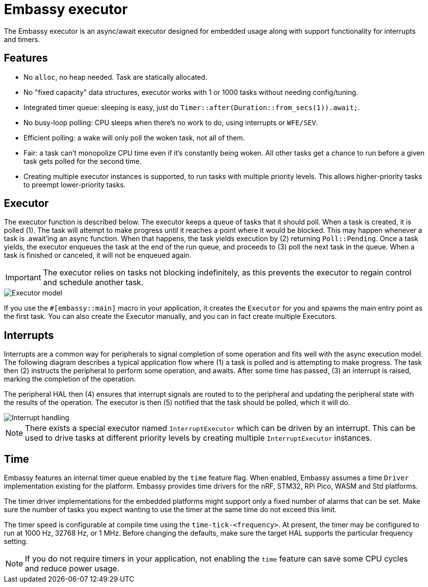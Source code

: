 = Embassy executor

The Embassy executor is an async/await executor designed for embedded usage along with support functionality for interrupts and timers.

== Features

* No `alloc`, no heap needed. Task are statically allocated.
* No "fixed capacity" data structures, executor works with 1 or 1000 tasks without needing config/tuning.
* Integrated timer queue: sleeping is easy, just do `Timer::after(Duration::from_secs(1)).await;`.
* No busy-loop polling: CPU sleeps when there's no work to do, using interrupts or `WFE/SEV`.
* Efficient polling: a wake will only poll the woken task, not all of them.
* Fair: a task can't monopolize CPU time even if it's constantly being woken. All other tasks get a chance to run before a given task gets polled for the second time.
* Creating multiple executor instances is supported, to run tasks with multiple priority levels. This allows higher-priority tasks to preempt lower-priority tasks.

== Executor

The executor function is described below. The executor keeps a queue of tasks that it should poll. When a task is created, it is polled (1). The task will attempt to make progress until it reaches a point where it would be blocked. This may happen whenever a task is .await'ing an async function. When that happens, the task yields execution by (2) returning `Poll::Pending`. Once a task yields, the executor enqueues the task at the end of the run queue, and proceeds to (3) poll the next task in the queue. When a task is finished or canceled, it will not be enqueued again.

IMPORTANT: The executor relies on tasks not blocking indefinitely, as this prevents the executor to regain control and schedule another task.

image::embassy_executor.png[Executor model]

If you use the `#[embassy::main]` macro in your application, it creates the `Executor` for you and spawns the main entry point as the first task. You can also create the Executor manually, and you can in fact create multiple Executors.


== Interrupts

Interrupts are a common way for peripherals to signal completion of some operation and fits well with the async execution model. The following diagram describes a typical application flow where (1) a task is polled and is attempting to make progress. The task then (2) instructs the peripheral to perform some operation, and awaits. After some time has passed, (3) an interrupt is raised, marking the completion of the operation.

The peripheral HAL then (4) ensures that interrupt signals are routed to to the peripheral and updating the peripheral state with the results of the operation. The executor is then (5) notified that the task should be polled, which it will do.

image::embassy_irq.png[Interrupt handling]

NOTE: There exists a special executor named `InterruptExecutor` which can be driven by an interrupt. This can be used to drive tasks at different priority levels by creating multiple `InterruptExecutor` instances.

== Time

Embassy features an internal timer queue enabled by the `time` feature flag. When enabled, Embassy assumes a time `Driver` implementation existing for the platform. Embassy provides time drivers for the nRF, STM32, RPi Pico, WASM and Std platforms.

The timer driver implementations for the embedded platforms might support only a fixed number of alarms that can be set. Make sure the number of tasks you expect wanting to use the timer at the same time do not exceed this limit.

The timer speed is configurable at compile time using the `time-tick-<frequency>`. At present, the timer may be configured to run at 1000 Hz, 32768 Hz, or 1 MHz. Before changing the defaults, make sure the target HAL supports the particular frequency setting.



NOTE: If you do not require timers in your application, not enabling the `time` feature can save some CPU cycles and reduce power usage.
